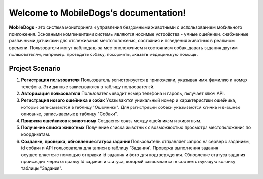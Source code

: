 Welcome to MobileDogs's documentation!
======================================


**MobileDogs** - это система мониторинга и управления бездомными животными с использованием мобильного приложения. Основными компонентами системы являются носимые устройства - умные ошейники, снабженные различными датчиками для отслеживания местоположения, состояния и поведения животных в реальном времени. Пользователи могут наблюдать за местоположением и состоянием собак, давать задания другим пользователям, например: проведать собаку, покормить, оказать медицинскую помощь.

Project Scenario
----------------

1. **Регистрация пользователя**
   Пользователь регистрируется в приложении, указывая имя, фамилию и номер телефона. Эти данные записываются в таблицу пользователей.

2. **Авторизация пользователя**
   Пользователь вводит номер телефона и пароль, получает ключ API.

3. **Регистрация нового ошейника и собак**
   Указываются уникальный номер и характеристики ошейника, которые записываются в таблицу "Ошейники". Для регистрации собаки указываются кличка и внешнее описание, записываемые в таблицу "Собаки".

4. **Привязка ошейников к животному**
   Создается связь между ошейником и животным.

5. **Получение списка животных**
   Получение списка животных с возможностью просмотра местоположения по координатам.

6. **Создание, проверка, обновление статуса задания**
   Пользователь отправляет запрос на сервер с заданием, id собаки и API пользователя для записи в таблицу "Задания". Проверка выполнения задания осуществляется с помощью отправки id задания и фото для подтверждения. Обновление статуса задания происходит через отправку id задания и статуса, который записывается в соответствующую колонку таблицы "Задания".

